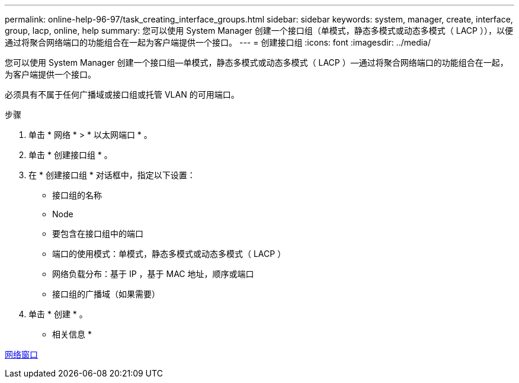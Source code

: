 ---
permalink: online-help-96-97/task_creating_interface_groups.html 
sidebar: sidebar 
keywords: system, manager, create, interface, group, lacp, online, help 
summary: 您可以使用 System Manager 创建一个接口组（单模式，静态多模式或动态多模式（ LACP ）），以便通过将聚合网络端口的功能组合在一起为客户端提供一个接口。 
---
= 创建接口组
:icons: font
:imagesdir: ../media/


[role="lead"]
您可以使用 System Manager 创建一个接口组—单模式，静态多模式或动态多模式（ LACP ）—通过将聚合网络端口的功能组合在一起，为客户端提供一个接口。

必须具有不属于任何广播域或接口组或托管 VLAN 的可用端口。

.步骤
. 单击 * 网络 * > * 以太网端口 * 。
. 单击 * 创建接口组 * 。
. 在 * 创建接口组 * 对话框中，指定以下设置：
+
** 接口组的名称
** Node
** 要包含在接口组中的端口
** 端口的使用模式：单模式，静态多模式或动态多模式（ LACP ）
** 网络负载分布：基于 IP ，基于 MAC 地址，顺序或端口
** 接口组的广播域（如果需要）


. 单击 * 创建 * 。


* 相关信息 *

xref:reference_network_window.adoc[网络窗口]

